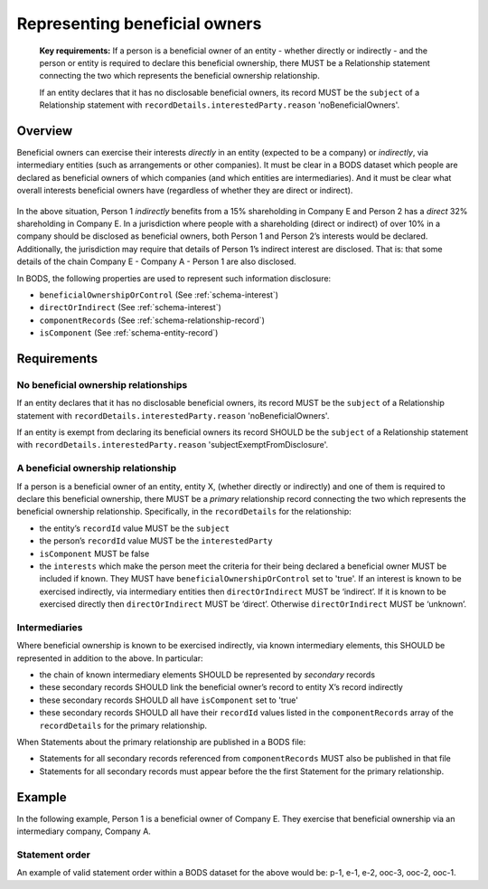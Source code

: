 .. _representing-bo:

Representing beneficial owners
========================================

.. highlights::

    **Key requirements:** If a person is a beneficial owner of an entity - whether directly or indirectly - and the person or entity is required to declare this beneficial ownership, there MUST be a Relationship statement connecting the two which represents the beneficial ownership relationship.

    If an entity declares that it has no disclosable beneficial owners, its record MUST be the ``subject`` of a Relationship statement with ``recordDetails.interestedParty.reason`` 'noBeneficialOwners'.


Overview
------------------------

Beneficial owners can exercise their interests *directly* in an entity (expected to be a company) or *indirectly*, via intermediary entities (such as arrangements or other companies). It must be clear in a BODS dataset which people are declared as beneficial owners of which companies (and which entities are intermediaries). And it must be clear what overall interests beneficial owners have (regardless of whether they are direct or indirect).

.. figure:: ../../_assets/RepresentingChainsBODS-RealWorld.svg
   :alt: Person 1 indirectly holds a 15 percent shareholding in Company E, via an intermediary: Company A. Person 2 directly holds 32 precent of Company E's shares.
   :figwidth: 65%
   :align: center

In the above situation, Person 1 *indirectly* benefits from a 15% shareholding in Company E and Person 2 has a *direct* 32% shareholding in Company E. In a jurisdiction where people with a shareholding (direct or indirect) of over 10% in a company should be disclosed as beneficial owners, both Person 1 and Person 2’s interests would be declared. Additionally, the jurisdiction may require that details of Person 1’s indirect interest are disclosed. That is: that some details of the chain Company E - Company A - Person 1 are also disclosed. 

In BODS, the following properties are used to represent such information disclosure:

* ``beneficialOwnershipOrControl`` (See :ref:`schema-interest`)
* ``directOrIndirect`` (See :ref:`schema-interest`)
* ``componentRecords`` (See :ref:`schema-relationship-record`)
* ``isComponent`` (See :ref:`schema-entity-record`)

Requirements
------------------------

No beneficial ownership relationships
^^^^^^^^^^^^^^^^^^^^^^^^^^^^^^^^^^^^^

If an entity declares that it has no disclosable beneficial owners, its record MUST be the ``subject`` of a Relationship statement with ``recordDetails.interestedParty.reason`` 'noBeneficialOwners'.

If an entity is exempt from declaring its beneficial owners its record SHOULD be the ``subject`` of a Relationship statement with ``recordDetails.interestedParty.reason`` 'subjectExemptFromDisclosure'.


A beneficial ownership relationship
^^^^^^^^^^^^^^^^^^^^^^^^^^^^^^^^^^^^^

If a person is a beneficial owner of an entity, entity X, (whether directly or indirectly) and one of them is required to declare this beneficial ownership, there MUST be a *primary* relationship record connecting the two which represents the beneficial ownership relationship. Specifically, in the ``recordDetails`` for the relationship: 

- the entity’s ``recordId`` value MUST be the ``subject``
- the person’s ``recordId`` value MUST be the ``interestedParty``
- ``isComponent`` MUST be false
- the ``interests`` which make the person meet the criteria for their being declared a beneficial owner MUST be included if known. They MUST have ``beneficialOwnershipOrControl`` set to 'true'. If an interest is known to be exercised indirectly, via intermediary entities then ``directOrIndirect`` MUST be ‘indirect’. If it is known to be exercised directly then ``directOrIndirect`` MUST be ‘direct’. Otherwise ``directOrIndirect`` MUST be ‘unknown’.

Intermediaries
^^^^^^^^^^^^^^

Where beneficial ownership is known to be exercised indirectly, via known intermediary elements, this SHOULD be represented in addition to the above. In particular:

- the chain of known intermediary elements SHOULD be represented by *secondary* records
- these secondary records SHOULD link the beneficial owner’s record to entity X’s record indirectly
- these secondary records SHOULD all have ``isComponent`` set to 'true'
- these secondary records SHOULD all have their ``recordId`` values listed in the ``componentRecords`` array of the ``recordDetails`` for the primary relationship.

When Statements about the primary relationship are published in a BODS file:

- Statements for all secondary records referenced from ``componentRecords`` MUST also be published in that file
- Statements for all secondary records must appear before the the first Statement for the primary relationship.

Example
--------

In the following example, Person 1 is a beneficial owner of Company E. They exercise that beneficial ownership via an intermediary company, Company A.

.. figure:: ../../_assets/RepresentingChainsBODS-Statements.svg
   :alt: Person statements, Entity statements and Relationship statements are linked by lines, representing the company ownership structure. Statement property values are given as follows. Person 1's Statement: recordId is 'p-1', recordDetails.isComponent is false. Intermediary Company A's Statement: recordId is 'e-2', recordDetails.isComponent is true. Company E's Statement: recordId is 'e-1', recordDetails.isComponent is false. Relationship statement connecting Person 1 and Company A: recordId is 'ooc-3', recordDetails.isComponent is true, its interest has directOrIndirect as 'direct' and beneficialOwnershipOrControl as false. Relationship statement connecting Company A and Company E: recordId is 'ooc-2', recordDetails.isComponent is true, its interest has directOrIndirect as 'direct' and beneficialOwnershipOrControl as false. Relationship statement connecting Person 1 and Company E: recordId is 'ooc-1', recordDetails.isComponent is false, componentRecords are ooc-2 and e-2 and ooc-3; and its interests have directOrIndirect as 'indirect' and beneficialOwnershipOrControl as true.
   :figwidth: 90%
   :align: center

Statement order
^^^^^^^^^^^^^^^^
An example of valid statement order within a BODS dataset for the above would be: p-1, e-1, e-2, ooc-3, ooc-2, ooc-1.

